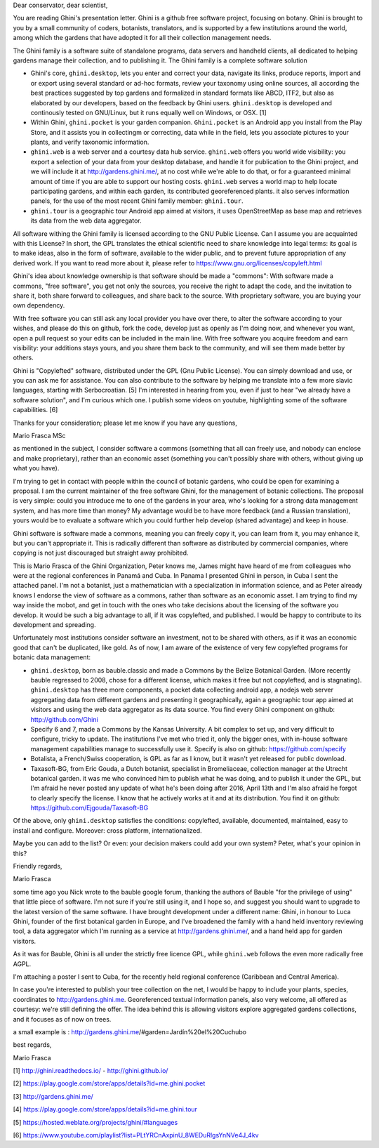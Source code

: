 Dear conservator, dear scientist,

You are reading Ghini's presentation letter.  Ghini is a github free software project, focusing on botany.
Ghini is brought to you by a small community of coders, botanists, translators, and is supported by a few
institutions around the world, among which the gardens that have adopted it for all their collection
management needs.

The Ghini family is a software suite of standalone programs, data servers and handheld clients, all
dedicated to helping gardens manage their collection, and to publishing it.
The Ghini family is a complete software solution

* Ghini's core, ``ghini.desktop``, lets you enter and correct your data, navigate its links, produce
  reports, import and or export using several standard or ad-hoc formats, review your taxonomy using
  online sources, all according the best practices suggested by top gardens and formalized in standard
  formats like ABCD, ITF2, but also as elaborated by our developers, based on the feedback by Ghini users.
  ``ghini.desktop`` is developed and continously tested on GNU/Linux, but it runs equally well on Windows,
  or OSX. [1]
* Within Ghini, ``ghini.pocket`` is your garden companion.  ``Ghini.pocket`` is an Android app you install
  from the Play Store, and it assists you in collectingm or correcting, data while in the field, lets you
  associate pictures to your plants, and verify taxonomic information.
* ``ghini.web`` is a web server and a courtesy data hub service.  ``ghini.web`` offers you world wide
  visibility: you export a selection of your data from your desktop database, and handle it for
  publication to the Ghini project, and we will include it at http://gardens.ghini.me/, at no cost while
  we're able to do that, or for a guaranteed minimal amount of time if you are able to support our hosting
  costs.  ``ghini.web`` serves a world map to help locate participating gardens, and within each garden,
  its contributed georeferenced plants.  it also serves information panels, for the use of the most recent
  Ghini family member: ``ghini.tour``.
* ``ghini.tour`` is a geographic tour Android app aimed at visitors, it uses OpenStreetMap as base map and
  retrieves its data from the web data aggregator.

All software withing the Ghini family is licensed according to the GNU Public License.  Can I assume you
are acquainted with this License?  In short, the GPL translates the ethical scientific need to share
knowledge into legal terms: its goal is to make ideas, also in the form of software, available to the
wider public, and to prevent future appropriation of any derived work.  If you want to read more about it,
please refer to https://www.gnu.org/licenses/copyleft.html

Ghini's idea about knowledge ownership is that software should be made a "commons": With software made a
commons, "free software", you get not only the sources, you receive the right to adapt the code, and the
invitation to share it, both share forward to colleagues, and share back to the source.  With proprietary
software, you are buying your own dependency.

With free software you can still ask any local provider you have over there, to alter the software
according to your wishes, and please do this on github, fork the code, develop just as openly as I'm doing
now, and whenever you want, open a pull request so your edits can be included in the main line.  With free
software you acquire freedom and earn visibility: your additions stays yours, and you share them back to
the community, and will see them made better by others.



Ghini is "Copylefted" software, distributed under the GPL (Gnu Public License).  You can simply download
and use, or you can ask me for assistance.  You can also contribute to the software by helping me
translate into a few more slavic languages, starting with Serbocroatian. [5] I'm interested in hearing
from you, even if just to hear "we already have a software solution", and I'm curious which one.  I
publish some videos on youtube, highlighting some of the software capabilities. [6]

Thanks for your consideration; please let me know if you have any questions,

Mario Frasca MSc

as mentioned in the subject, I consider software a commons (something
that all can freely use, and nobody can enclose and make proprietary),
rather than an economic asset (something you can't possibly share with
others, without giving up what you have).



I'm trying to get in contact with people within the council of botanic
gardens, who could be open for examining a proposal.  I am the current
maintainer of the free software Ghini, for the management of botanic
collections.  The proposal is very simple: could you introduce me to one
of the gardens in your area, who's looking for a strong data management
system, and has more time than money?  My advantage would be to have
more feedback (and a Russian translation), yours would be to evaluate a
software which you could further help develop (shared advantage) and
keep in house.

Ghini software is software made a commons, meaning you can freely copy
it, you can learn from it, you may enhance it, but you can't appropriate
it.  This is radically different than software as distributed by
commercial companies, where copying is not just discouraged but straight
away prohibited.



This is Mario Frasca of the Ghini Organization, Peter knows me, James might have heard of me from
colleagues who were at the regional conferences in Panamá and Cuba.  In Panama I presented Ghini in
person, in Cuba I sent the attached panel.  I'm not a botanist, just a mathematician with a specialization
in information science, and as Peter already knows I endorse the view of software as a commons, rather
than software as an economic asset.  I am trying to find my way inside the mobot, and get in touch with
the ones who take decisions about the licensing of the software you develop.  it would be such a big
advantage to all, if it was copylefted, and published.  I would be happy to contribute to its development
and spreading.

Unfortunately most institutions consider software an investment, not to be shared with others, as if it
was an economic good that can't be duplicated, like gold.  As of now, I am aware of the existence of very
few copylefted programs for botanic data management:

* ``ghini.desktop``, born as bauble.classic and made a Commons by the Belize Botanical Garden.  (More recently
  bauble regressed to 2008, chose for a different license, which makes it free but not copylefted, and is
  stagnating).  ``ghini.desktop`` has three more components, a pocket data collecting android app, a nodejs
  web server aggregating data from different gardens and presenting it geographically, again a geographic
  tour app aimed at visitors and using the web data aggregator as its data source.  You find every Ghini
  component on github: http://github.com/Ghini

* Specify 6 and 7, made a Commons by the Kansas University.  A bit complex to set up, and very difficult
  to configure, tricky to update.  The institutions I've met who tried it, only the bigger ones, with
  in-house software management capabilities manage to successfully use it.  Specify is also on github:
  https://github.com/specify

* Botalista, a French/Swiss cooperation, is GPL as far as I know, but it wasn't yet released for public
  download.

* Taxasoft-BG, from Eric Gouda, a Dutch botanist, specialist in Bromeliaceae, collection manager at the
  Utrecht botanical garden. it was me who convinced him to publish what he was doing, and to publish it
  under the GPL, but I'm afraid he never posted any update of what he's been doing after 2016, April 13th
  and I'm also afraid he forgot to clearly specify the license.  I know that he actively works at it and
  at its distribution.  You find it on github: https://github.com/Ejgouda/Taxasoft-BG

Of the above, only ``ghini.desktop`` satisfies the conditions: copylefted,
available, documented, maintained, easy to install and configure.
Moreover: cross platform, internationalized.

Maybe you can add to the list?  Or even: your decision makers could add
your own system?  Peter, what's your opinion in this?

Friendly regards,

Mario Frasca




some time ago you Nick wrote to the bauble google forum, thanking the
authors of Bauble "for the privilege of using" that little piece of
software.  I'm not sure if you're still using it, and I hope so, and
suggest you should want to upgrade to the latest version of the same
software.  I have brought development under a different name: Ghini, in
honour to Luca Ghini, founder of the first botanical garden in Europe,
and I've broadened the family with a hand held inventory reviewing tool,
a data aggregator which I'm running as a service at
http://gardens.ghini.me/, and a hand held app for garden visitors.

As it was for Bauble, Ghini is all under the strictly free licence GPL,
while ``ghini.web`` follows the even more radically free AGPL.

I'm attaching a poster I sent to Cuba, for the recently held regional
conference (Caribbean and Central America).

In case you're interested to publish your tree collection on the net, I
would be happy to include your plants, species, coordinates to
http://gardens.ghini.me.  Georeferenced textual information panels, also
very welcome, all offered as courtesy: we're still defining the offer.
The idea behind this is allowing visitors explore aggregated gardens
collections, and it focuses as of now on trees.

a small example is : http://gardens.ghini.me/#garden=Jardín%20el%20Cuchubo

best regards,

Mario Frasca


[1] http://ghini.readthedocs.io/ - http://ghini.github.io/

[2] https://play.google.com/store/apps/details?id=me.ghini.pocket

[3] http://gardens.ghini.me/

[4] https://play.google.com/store/apps/details?id=me.ghini.tour

[5] https://hosted.weblate.org/projects/ghini/#languages

[6] https://www.youtube.com/playlist?list=PLtYRCnAxpinU_8WEDuRlgsYnNVe4J_4kv
